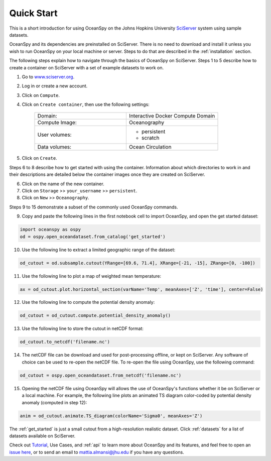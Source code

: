 .. _quick:

===========
Quick Start
===========

This is a short introduction for using OceanSpy on the Johns Hopkins University SciServer_ system using sample datasets.

OceanSpy and its dependencies are preinstalled on SciServer. There is no need to download and install it unless you wish to run OceanSpy on your local machine or server. Steps to do that are described in the :ref:`installation` section.

The following steps explain how to navigate through the basics of OceanSpy on SciServer. Steps 1 to 5 describe how to create a container on SciServer with a set of example datasets to work on.

1. Go to `www.sciserver.org <http://www.sciserver.org/>`_.
2. Log in or create a new account.
3. Click on ``Compute``.
4. Click on ``Create container``, then use the following settings:

    .. list-table::
        :stub-columns: 0
        :widths: 60 60

        * - Domain:
          - Interactive Docker Compute Domain
        * - Compute Image:
          - Oceanography
        * - User volumes:
          - * persistent
            * scratch
        * - Data volumes:
          - Ocean Circulation

5. Click on ``Create``.

Steps 6 to 8 describe how to get started with using the container. Information about which directories to work in and their descriptions are detailed below the container images once they are created on SciServer.

6. Click on the name of the new container.
7. Click on ``Storage`` >> ``your_username`` >> ``persistent``.
8. Click on ``New`` >> ``Oceanography``.

Steps 9 to 15 demonstrate a subset of the commonly used OceanSpy commands.

9. Copy and paste the following lines in the first notebook cell to import OceanSpy, and open the get started dataset:

.. code-block:: ipython
    :class: no-execute
        
    import oceanspy as ospy
    od = ospy.open_oceandataset.from_catalog('get_started')

10. Use the following line to extract a limited geographic range of the dataset:

.. code-block:: ipython
    :class: no-execute

    od_cutout = od.subsample.cutout(YRange=[69.6, 71.4], XRange=[-21, -15], ZRange=[0, -100])

11. Use the following line to plot a map of weighted mean temperature:

.. code-block:: ipython
    :class: no-execute

    ax = od_cutout.plot.horizontal_section(varName='Temp', meanAxes=['Z', 'time'], center=False)

12. Use the following line to compute the potential density anomaly:

.. code-block:: ipython
    :class: no-execute
 
    od_cutout = od_cutout.compute.potential_density_anomaly()

13. Use the following line to store the cutout in netCDF format:

.. code-block:: ipython
    :class: no-execute

    od_cutout.to_netcdf('filename.nc')

14. The netCDF file can be download and used for post-processing offline, or kept on SciServer. Any software of choice can be used to re-open the netCDF file. To re-open the file using OceanSpy, use the following command:

.. code-block:: ipython
    :class: no-execute

    od_cutout = ospy.open_oceandataset.from_netcdf('filename.nc')

15. Opening the netCDF file using OceanSpy will allows the use of OceanSpy's functions whether it be on SciServer or a local machine. For example, the following line plots an animated TS diagram color-coded by potential density anomaly (computed in step 12):

.. code-block:: ipython
    :class: no-execute

    anim = od_cutout.animate.TS_diagram(colorName='Sigma0', meanAxes='Z')

The :ref:`get_started` is just a small cutout from a high-resolution realistic dataset.
Click :ref:`datasets` for a list of datasets available on SciServer.

Check out `Tutorial <Tutorial.ipynb#Tutorial>`_, Use Cases, and :ref:`api` to learn more about OceanSpy and its features, and feel free to open an `issue here <https://github.com/malmans2/oceanspy/issues>`_, or to send an email to `mattia.almansi@jhu.edu <mattia.almansi@jhu.edu>`_ if you have any questions.

.. _SciServer: http://www.sciserver.org/
